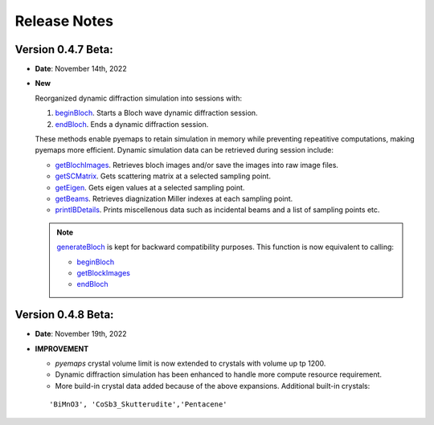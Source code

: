 Release Notes
=============

Version 0.4.7 Beta:
------------------- 
* **Date**: November 14th, 2022

* **New**

  Reorganized dynamic diffraction simulation into sessions with:
  
  1. `beginBloch <pyemaps.crystals.html#pyemaps.crystals.Crystal.beginBloch>`_. Starts a Bloch wave dynamic diffraction session.
  2. `endBloch <pyemaps.crystals.html#pyemaps.crystals.Crystal.endBloch>`_. Ends a dynamic diffraction session.

  These methods enable pyemaps to retain simulation in memory while preventing repeatitive computations, making
  pyemaps more efficient. Dynamic simulation data can be retrieved during session include:

  - `getBlochImages <pyemaps.crystals.html#pyemaps.crystals.Crystal.getBlochImages>`_. Retrieves bloch images and/or save the images into raw image files.
  - `getSCMatrix <pyemaps.crystals.html#pyemaps.crystals.Crystal.getEigen>`_. Gets scattering matrix at a selected sampling point.
  - `getEigen <pyemaps.crystals.html#pyemaps.crystals.Crystal.getSCMatrix>`_. Gets eigen values at a selected sampling point.
  - `getBeams <pyemaps.crystals.html#pyemaps.crystals.Crystal.getBeams>`_. Retrieves diagnization Miller indexes at each sampling point.
  - `printIBDetails <pyemaps.crystals.html#pyemaps.crystals.Crystal.printIBDetails>`_. Prints miscellenous data such as incidental beams and a list of sampling points etc. 

  .. note::

        `generateBloch <pyemaps.crystals.html#pyemaps.crystals.Crystal.generateBloch>`_ is kept for backward compatibility purposes.
        This function is now equivalent to calling:
          
        - `beginBloch <pyemaps.crystals.html#pyemaps.crystals.Crystal.beginBloch>`_ 
        - `getBlockImages <pyemaps.crystals.html#pyemaps.crystals.Crystal.getBlockImages>`_
        - `endBloch <pyemaps.crystals.html#pyemaps.crystals.Crystal.endBloch>`_

Version 0.4.8 Beta:
------------------- 
* **Date**: November 19th, 2022

* **IMPROVEMENT**

  - *pyemaps* crystal volume limit is now extended to crystals with volume up tp 1200.
  - Dynamic diffraction simulation has been enhanced to handle more compute resource requirement. 
  - More build-in crystal data added because of the above expansions. Additional
    built-in crystals:

  ::

    'BiMnO3', 'CoSb3_Skutterudite','Pentacene'